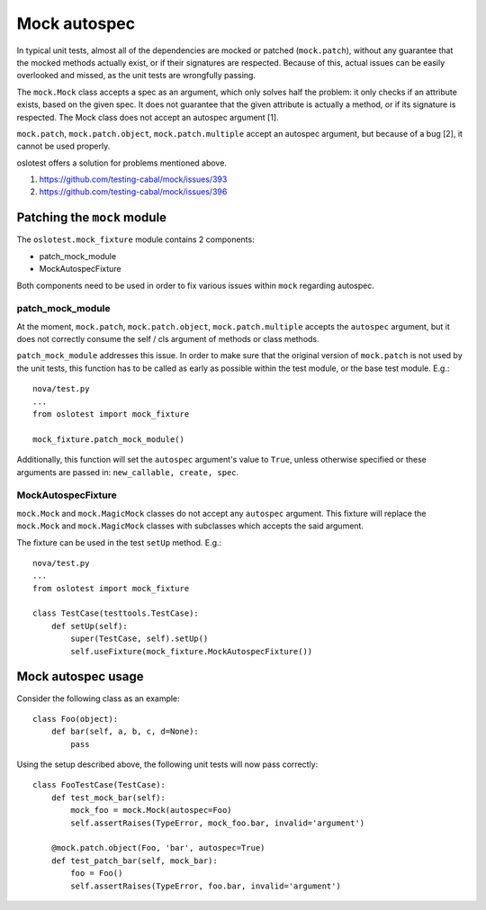 =============
Mock autospec
=============

In typical unit tests, almost all of the dependencies are mocked or patched
(``mock.patch``), without any guarantee that the mocked methods actually exist,
or if their signatures are respected. Because of this, actual issues can be
easily overlooked and missed, as the unit tests are wrongfully passing.

The ``mock.Mock`` class accepts a spec as an argument, which only solves half
the problem: it only checks if an attribute exists, based on the given spec. It
does not guarantee that the given attribute is actually a method, or if its
signature is respected. The Mock class does not accept an autospec argument [1].

``mock.patch``, ``mock.patch.object``, ``mock.patch.multiple`` accept an
autospec argument, but because of a bug [2], it cannot be used properly.

oslotest offers a solution for problems mentioned above.

1. https://github.com/testing-cabal/mock/issues/393
2. https://github.com/testing-cabal/mock/issues/396


Patching the ``mock`` module
============================

The ``oslotest.mock_fixture`` module contains 2 components:

- patch_mock_module
- MockAutospecFixture

Both components need to be used in order to fix various issues within ``mock``
regarding autospec.

patch_mock_module
-----------------

At the moment, ``mock.patch``, ``mock.patch.object``, ``mock.patch.multiple``
accepts the ``autospec`` argument, but it does not correctly consume the
self / cls argument of methods or class methods.

``patch_mock_module`` addresses this issue. In order to make sure that the
original version of ``mock.patch`` is not used by the unit tests, this
function has to be called as early as possible within the test module, or
the base test module. E.g.::

    nova/test.py
    ...
    from oslotest import mock_fixture

    mock_fixture.patch_mock_module()

Additionally, this function will set the ``autospec`` argument's value
to ``True``, unless otherwise specified or these arguments are passed in:
``new_callable, create, spec``.

MockAutospecFixture
-------------------

``mock.Mock`` and ``mock.MagicMock`` classes do not accept any ``autospec``
argument. This fixture will replace the ``mock.Mock`` and ``mock.MagicMock``
classes with subclasses which accepts the said argument.

The fixture can be used in the test ``setUp`` method. E.g.::

    nova/test.py
    ...
    from oslotest import mock_fixture

    class TestCase(testtools.TestCase):
        def setUp(self):
            super(TestCase, self).setUp()
            self.useFixture(mock_fixture.MockAutospecFixture())


Mock autospec usage
===================

Consider the following class as an example::

    class Foo(object):
        def bar(self, a, b, c, d=None):
            pass

Using the setup described above, the following unit tests will now pass
correctly::

    class FooTestCase(TestCase):
        def test_mock_bar(self):
            mock_foo = mock.Mock(autospec=Foo)
            self.assertRaises(TypeError, mock_foo.bar, invalid='argument')

        @mock.patch.object(Foo, 'bar', autospec=True)
        def test_patch_bar(self, mock_bar):
            foo = Foo()
            self.assertRaises(TypeError, foo.bar, invalid='argument')
